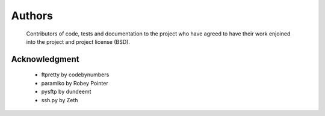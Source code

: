 Authors
========
    Contributors of code, tests and documentation to the project who have agreed to have their work enjoined into the project and project license (BSD).


Acknowledgment
---------------
    * ftpretty by codebynumbers
    * paramiko by Robey Pointer
    * pysftp by dundeemt
    * ssh.py by Zeth
